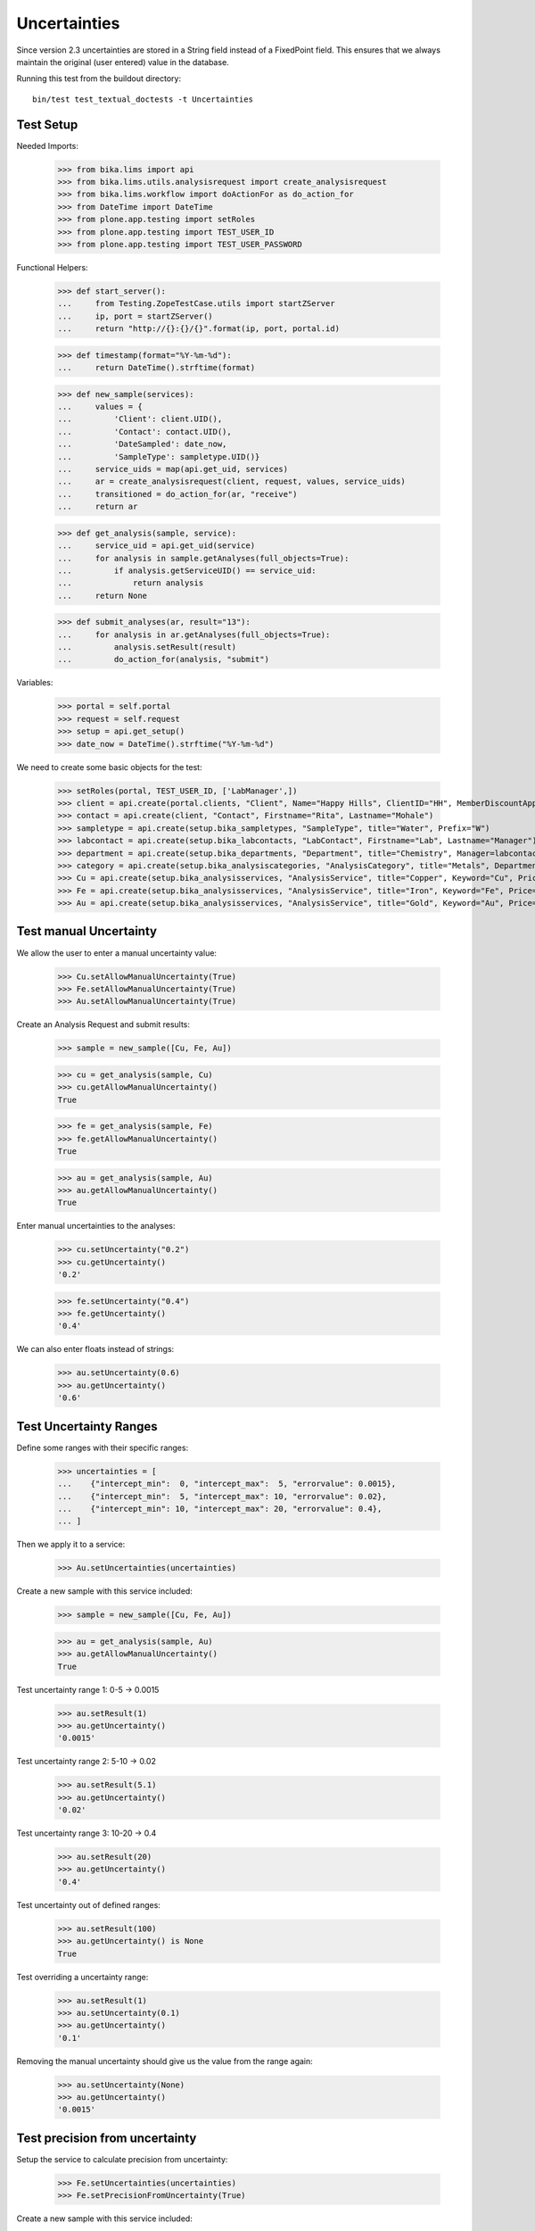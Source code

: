 Uncertainties
-------------

Since version 2.3 uncertainties are stored in a String field instead of a FixedPoint field.
This ensures that we always maintain the original (user entered) value in the database.

Running this test from the buildout directory::

    bin/test test_textual_doctests -t Uncertainties



Test Setup
..........

Needed Imports:

    >>> from bika.lims import api
    >>> from bika.lims.utils.analysisrequest import create_analysisrequest
    >>> from bika.lims.workflow import doActionFor as do_action_for
    >>> from DateTime import DateTime
    >>> from plone.app.testing import setRoles
    >>> from plone.app.testing import TEST_USER_ID
    >>> from plone.app.testing import TEST_USER_PASSWORD

Functional Helpers:

    >>> def start_server():
    ...     from Testing.ZopeTestCase.utils import startZServer
    ...     ip, port = startZServer()
    ...     return "http://{}:{}/{}".format(ip, port, portal.id)

    >>> def timestamp(format="%Y-%m-%d"):
    ...     return DateTime().strftime(format)

    >>> def new_sample(services):
    ...     values = {
    ...         'Client': client.UID(),
    ...         'Contact': contact.UID(),
    ...         'DateSampled': date_now,
    ...         'SampleType': sampletype.UID()}
    ...     service_uids = map(api.get_uid, services)
    ...     ar = create_analysisrequest(client, request, values, service_uids)
    ...     transitioned = do_action_for(ar, "receive")
    ...     return ar

    >>> def get_analysis(sample, service):
    ...     service_uid = api.get_uid(service)
    ...     for analysis in sample.getAnalyses(full_objects=True):
    ...         if analysis.getServiceUID() == service_uid:
    ...             return analysis
    ...     return None

    >>> def submit_analyses(ar, result="13"):
    ...     for analysis in ar.getAnalyses(full_objects=True):
    ...         analysis.setResult(result)
    ...         do_action_for(analysis, "submit")


Variables:

    >>> portal = self.portal
    >>> request = self.request
    >>> setup = api.get_setup()
    >>> date_now = DateTime().strftime("%Y-%m-%d")

We need to create some basic objects for the test:

    >>> setRoles(portal, TEST_USER_ID, ['LabManager',])
    >>> client = api.create(portal.clients, "Client", Name="Happy Hills", ClientID="HH", MemberDiscountApplies=True)
    >>> contact = api.create(client, "Contact", Firstname="Rita", Lastname="Mohale")
    >>> sampletype = api.create(setup.bika_sampletypes, "SampleType", title="Water", Prefix="W")
    >>> labcontact = api.create(setup.bika_labcontacts, "LabContact", Firstname="Lab", Lastname="Manager")
    >>> department = api.create(setup.bika_departments, "Department", title="Chemistry", Manager=labcontact)
    >>> category = api.create(setup.bika_analysiscategories, "AnalysisCategory", title="Metals", Department=department)
    >>> Cu = api.create(setup.bika_analysisservices, "AnalysisService", title="Copper", Keyword="Cu", Price="15", Category=category.UID(), Accredited=True)
    >>> Fe = api.create(setup.bika_analysisservices, "AnalysisService", title="Iron", Keyword="Fe", Price="10", Category=category.UID())
    >>> Au = api.create(setup.bika_analysisservices, "AnalysisService", title="Gold", Keyword="Au", Price="20", Category=category.UID())


Test manual Uncertainty
.......................

We allow the user to enter a manual uncertainty value:

    >>> Cu.setAllowManualUncertainty(True)
    >>> Fe.setAllowManualUncertainty(True)
    >>> Au.setAllowManualUncertainty(True)

Create an Analysis Request and submit results:

    >>> sample = new_sample([Cu, Fe, Au])

    >>> cu = get_analysis(sample, Cu)
    >>> cu.getAllowManualUncertainty()
    True

    >>> fe = get_analysis(sample, Fe)
    >>> fe.getAllowManualUncertainty()
    True

    >>> au = get_analysis(sample, Au)
    >>> au.getAllowManualUncertainty()
    True


Enter manual uncertainties to the analyses:

    >>> cu.setUncertainty("0.2")
    >>> cu.getUncertainty()
    '0.2'

    >>> fe.setUncertainty("0.4")
    >>> fe.getUncertainty()
    '0.4'

We can also enter floats instead of strings:


    >>> au.setUncertainty(0.6)
    >>> au.getUncertainty()
    '0.6'


Test Uncertainty Ranges
.......................

Define some ranges with their specific ranges:

    >>> uncertainties = [
    ...    {"intercept_min":  0, "intercept_max":  5, "errorvalue": 0.0015},
    ...    {"intercept_min":  5, "intercept_max": 10, "errorvalue": 0.02},
    ...    {"intercept_min": 10, "intercept_max": 20, "errorvalue": 0.4},
    ... ]

Then we apply it to a service:

    >>> Au.setUncertainties(uncertainties)

Create a new sample with this service included:

    >>> sample = new_sample([Cu, Fe, Au])

    >>> au = get_analysis(sample, Au)
    >>> au.getAllowManualUncertainty()
    True

Test uncertainty range 1: 0-5 -> 0.0015

    >>> au.setResult(1)
    >>> au.getUncertainty()
    '0.0015'

Test uncertainty range 2: 5-10 -> 0.02

    >>> au.setResult(5.1)
    >>> au.getUncertainty()
    '0.02'

Test uncertainty range 3: 10-20 -> 0.4

    >>> au.setResult(20)
    >>> au.getUncertainty()
    '0.4'

Test uncertainty out of defined ranges:

    >>> au.setResult(100)
    >>> au.getUncertainty() is None
    True

Test overriding a uncertainty range:

    >>> au.setResult(1)
    >>> au.setUncertainty(0.1)
    >>> au.getUncertainty()
    '0.1'

Removing the manual uncertainty should give us the value from the range again:

    >>> au.setUncertainty(None)
    >>> au.getUncertainty()
    '0.0015'


Test precision from uncertainty
...............................

Setup the service to calculate precision from uncertainty:

    >>> Fe.setUncertainties(uncertainties)
    >>> Fe.setPrecisionFromUncertainty(True)

Create a new sample with this service included:

    >>> sample = new_sample([Cu, Fe, Au])

    >>> fe = get_analysis(sample, Fe)
    >>> fe.getPrecisionFromUncertainty()
    True

The formatted result should now have the precision of the uncertainty, which is
calculated by the significant digits of the uncertainty (in this case `3`):

    >>> from bika.lims.utils.analysis import get_significant_digits

    >>> get_significant_digits("0.0015")
    3

    >>> get_significant_digits("0.02")
    2

    >>> get_significant_digits("0.4")
    1

Check the precision of the range 0-5 (0.0015)

    >>> fe.setResult("2.3452")
    >>> fe.getResult()
    '2.3452'

    >>> fe.getUncertainty()
    '0.0015'

    >>> fe.getFormattedResult()
    '2.345'

Check the precision of the range 5-10 (0.02):

    >>> fe.setResult("5.3452")
    >>> fe.getResult()
    '5.3452'

    >>> fe.getUncertainty()
    '0.02'

    >>> fe.getFormattedResult()
    '5.35'

Check the precision of the range 10-20 (0.4):

    >>> fe.setResult("10.3452")
    >>> fe.getResult()
    '10.3452'

    >>> fe.getUncertainty()
    '0.4'

    >>> fe.getFormattedResult()
    '10.3'


Test uncertainty for results above/below detection limits
.........................................................

Setup uncertainty settings in the service:

    >>> Cu.setAllowManualUncertainty(True)
    >>> Cu.setUncertainties(uncertainties)
    >>> Cu.setPrecisionFromUncertainty(True)
    >>> Cu.setUpperDetectionLimit("21")
    >>> Cu.setLowerDetectionLimit("0")

    >>> sample = new_sample([Cu, Fe, Au])

    >>> cu = get_analysis(sample, Cu)

    >>> cu.setResult("25.3452")
    >>> cu.getResult()
    '25.3452'

    >>> cu.getUncertainty() is None
    True

    >>> cu.isAboveUpperDetectionLimit()
    True

The uncertainty is also `None` when set manually if the result is above UDL:

    >>> cu.setUncertainty("0.5")
    >>> cu.getUncertainty() is None
    True

The same happens when the result is below UDL

    >>> cu.setResult("-1")
    >>> cu.getResult()
    '-1'

    >>> cu.getUncertainty() is None
    True

    >>> cu.isBelowLowerDetectionLimit()
    True

Check uncertainty when the result is exactly on a detection limit:

    >>> cu.setResult("21")
    >>> cu.isAboveUpperDetectionLimit()
    False

    >>> cu.setUncertainty("0.5")
    >>> cu.getUncertainty()
    '0.5'

    >>> cu.setResult("0")
    >>> cu.isBelowLowerDetectionLimit()
    False

    >>> cu.setUncertainty("0.001")
    >>> cu.getUncertainty()
    '0.001'


Test uncertainty formatting
...........................

The uncertainty is formatted in the analysis view according to the precision.

Import the required function:

    >>> from bika.lims.utils.analysis import format_uncertainty

Setup uncertainty settings in the service:

    >>> uncertainties = [
    ...    {"intercept_min":  0, "intercept_max":  5, "errorvalue": 0.00015},
    ...    {"intercept_min":  5, "intercept_max": 10, "errorvalue": "1%"},
    ...    {"intercept_min": 10, "intercept_max": 20, "errorvalue": "2%"},
    ... ]

    >>> Au.setUncertainties(uncertainties)
    >>> Au.setAllowManualUncertainty(False)
    >>> Au.setPrecisionFromUncertainty(False)

Create a new sample:

    >>> sample = new_sample([Cu, Fe, Au])
    >>> au = get_analysis(sample, Au)

Since we have neither specified a precision in the analysis service, nor did we allow to
set the precision from uncertainty, we get a precision of 0:

    >>> au.setResult("1.4")
    >>> format_uncertainty(au, au.getResult())
    '0'

When we set the precision in the analysis, the uncertainty is formatted to this value:

XXX: Why is it not rounded to 0.0002?

    >>> au.setPrecision(4)
    >>> format_uncertainty(au, au.getResult())
    '0.0001'

    >>> au.setPrecision(5)
    >>> format_uncertainty(au, au.getResult())
    '0.00015'

    >>> au.setPrecision(6)
    >>> format_uncertainty(au, au.getResult())
    '0.00015'

When the user manually entered an uncertainty and overrides an uncertainty
range, we always show all digits:

    >>> au.setPrecision(None)
    >>> au.setAllowManualUncertainty(True)
    >>> au.setUncertainty("0.00000123")
    >>> format_uncertainty(au, au.getResult())
    '0.00000123'
